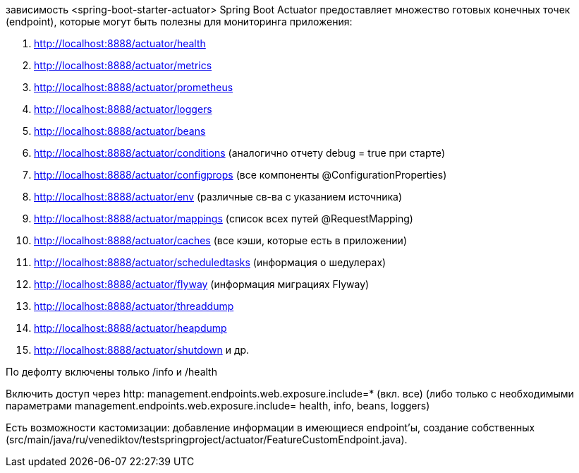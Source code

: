 зависимость <spring-boot-starter-actuator>
Spring Boot Actuator предоставляет множество готовых конечных точек (endpoint),
которые могут быть полезны для мониторинга приложения:

. http://localhost:8888/actuator/health
. http://localhost:8888/actuator/metrics
. http://localhost:8888/actuator/prometheus
. http://localhost:8888/actuator/loggers
. http://localhost:8888/actuator/beans
. http://localhost:8888/actuator/conditions (аналогично отчету debug = true при старте)
. http://localhost:8888/actuator/configprops (все компоненты @ConfigurationProperties)
. http://localhost:8888/actuator/env (различные св-ва с указанием источника)
. http://localhost:8888/actuator/mappings (список всех путей @RequestMapping)
. http://localhost:8888/actuator/caches (все кэши, которые есть в приложении)
. http://localhost:8888/actuator/scheduledtasks (информация о шедулерах)
. http://localhost:8888/actuator/flyway (информация миграциях Flyway)
. http://localhost:8888/actuator/threaddump
. http://localhost:8888/actuator/heapdump
. http://localhost:8888/actuator/shutdown и др.

По дефолту включены только /info и /health

Включить доступ через http:
management.endpoints.web.exposure.include=* (вкл. все)
(либо только с необходимыми параметрами management.endpoints.web.exposure.include= health, info, beans, loggers)

Есть возможности кастомизации: добавление информации в имеющиеся endpoint'ы,
создание собственных (src/main/java/ru/venediktov/testspringproject/actuator/FeatureCustomEndpoint.java).
